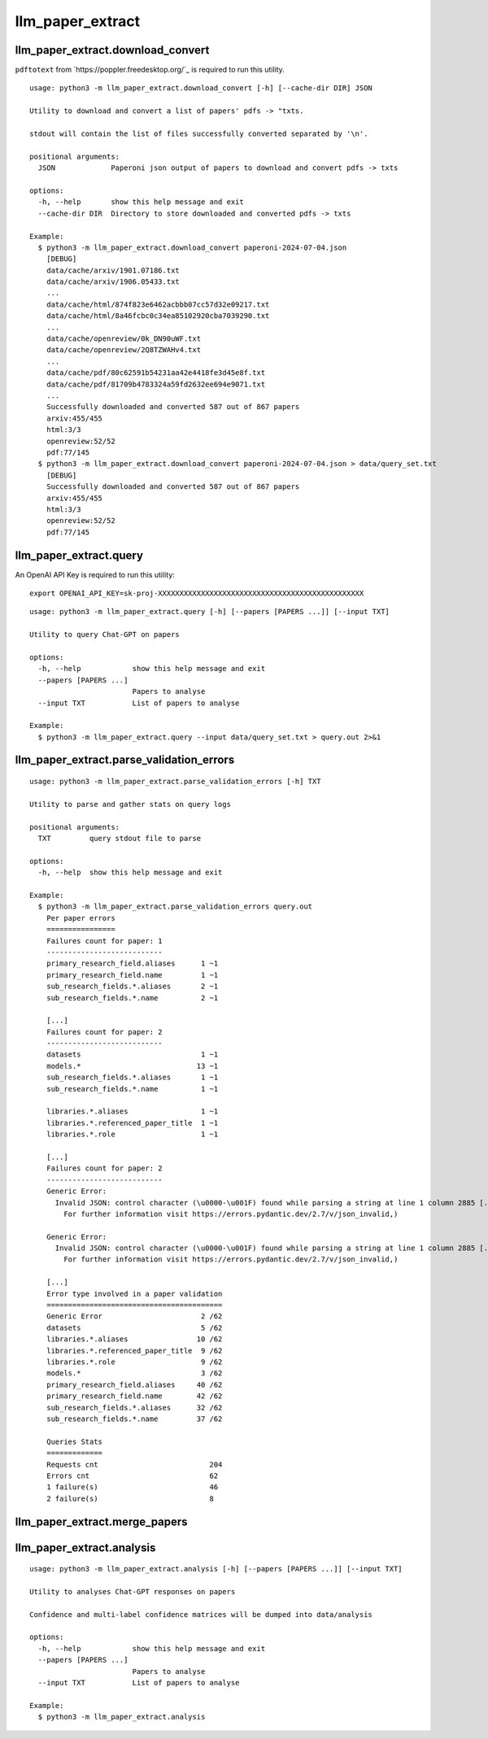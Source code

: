 #################
llm_paper_extract
#################

**********************************
llm_paper_extract.download_convert
**********************************

``pdftotext`` from `https://poppler.freedesktop.org/`_ is required to run this utility.

::

    usage: python3 -m llm_paper_extract.download_convert [-h] [--cache-dir DIR] JSON

    Utility to download and convert a list of papers' pdfs -> "txts.

    stdout will contain the list of files successfully converted separated by '\n'.

    positional arguments:
      JSON             Paperoni json output of papers to download and convert pdfs -> txts

    options:
      -h, --help       show this help message and exit
      --cache-dir DIR  Directory to store downloaded and converted pdfs -> txts

    Example:
      $ python3 -m llm_paper_extract.download_convert paperoni-2024-07-04.json
        [DEBUG]
        data/cache/arxiv/1901.07186.txt
        data/cache/arxiv/1906.05433.txt
        ...
        data/cache/html/874f823e6462acbbb07cc57d32e09217.txt
        data/cache/html/8a46fcbc0c34ea85102920cba7039290.txt
        ...
        data/cache/openreview/0k_DN90uWF.txt
        data/cache/openreview/2Q8TZWAHv4.txt
        ...
        data/cache/pdf/80c62591b54231aa42e4418fe3d45e8f.txt
        data/cache/pdf/81709b4783324a59fd2632ee694e9071.txt
        ...
        Successfully downloaded and converted 587 out of 867 papers
        arxiv:455/455
        html:3/3
        openreview:52/52
        pdf:77/145
      $ python3 -m llm_paper_extract.download_convert paperoni-2024-07-04.json > data/query_set.txt
        [DEBUG]
        Successfully downloaded and converted 587 out of 867 papers
        arxiv:455/455
        html:3/3
        openreview:52/52
        pdf:77/145

***********************
llm_paper_extract.query
***********************

An OpenAI API Key is required to run this utility:

::

    export OPENAI_API_KEY=sk-proj-XXXXXXXXXXXXXXXXXXXXXXXXXXXXXXXXXXXXXXXXXXXXXXXX

::

    usage: python3 -m llm_paper_extract.query [-h] [--papers [PAPERS ...]] [--input TXT]

    Utility to query Chat-GPT on papers

    options:
      -h, --help            show this help message and exit
      --papers [PAPERS ...]
                            Papers to analyse
      --input TXT           List of papers to analyse

    Example:
      $ python3 -m llm_paper_extract.query --input data/query_set.txt > query.out 2>&1

*****************************************
llm_paper_extract.parse_validation_errors
*****************************************

::

    usage: python3 -m llm_paper_extract.parse_validation_errors [-h] TXT

    Utility to parse and gather stats on query logs

    positional arguments:
      TXT         query stdout file to parse

    options:
      -h, --help  show this help message and exit

    Example:
      $ python3 -m llm_paper_extract.parse_validation_errors query.out
        Per paper errors
        ================
        Failures count for paper: 1
        ---------------------------
        primary_research_field.aliases      1 ~1
        primary_research_field.name         1 ~1
        sub_research_fields.*.aliases       2 ~1
        sub_research_fields.*.name          2 ~1

        [...]
        Failures count for paper: 2
        ---------------------------
        datasets                            1 ~1
        models.*                           13 ~1
        sub_research_fields.*.aliases       1 ~1
        sub_research_fields.*.name          1 ~1

        libraries.*.aliases                 1 ~1
        libraries.*.referenced_paper_title  1 ~1
        libraries.*.role                    1 ~1

        [...]
        Failures count for paper: 2
        ---------------------------
        Generic Error: 
          Invalid JSON: control character (\u0000-\u001F) found while parsing a string at line 1 column 2885 [...]
            For further information visit https://errors.pydantic.dev/2.7/v/json_invalid,)

        Generic Error: 
          Invalid JSON: control character (\u0000-\u001F) found while parsing a string at line 1 column 2885 [...]
            For further information visit https://errors.pydantic.dev/2.7/v/json_invalid,)

        [...]
        Error type involved in a paper validation
        =========================================
        Generic Error                       2 /62
        datasets                            5 /62
        libraries.*.aliases                10 /62
        libraries.*.referenced_paper_title  9 /62
        libraries.*.role                    9 /62
        models.*                            3 /62
        primary_research_field.aliases     40 /62
        primary_research_field.name        42 /62
        sub_research_fields.*.aliases      32 /62
        sub_research_fields.*.name         37 /62

        Queries Stats
        =============
        Requests cnt                          204
        Errors cnt                            62
        1 failure(s)                          46
        2 failure(s)                          8

******************************
llm_paper_extract.merge_papers
******************************

**************************
llm_paper_extract.analysis
**************************

::

    usage: python3 -m llm_paper_extract.analysis [-h] [--papers [PAPERS ...]] [--input TXT]

    Utility to analyses Chat-GPT responses on papers

    Confidence and multi-label confidence matrices will be dumped into data/analysis

    options:
      -h, --help            show this help message and exit
      --papers [PAPERS ...]
                            Papers to analyse
      --input TXT           List of papers to analyse

    Example:
      $ python3 -m llm_paper_extract.analysis
